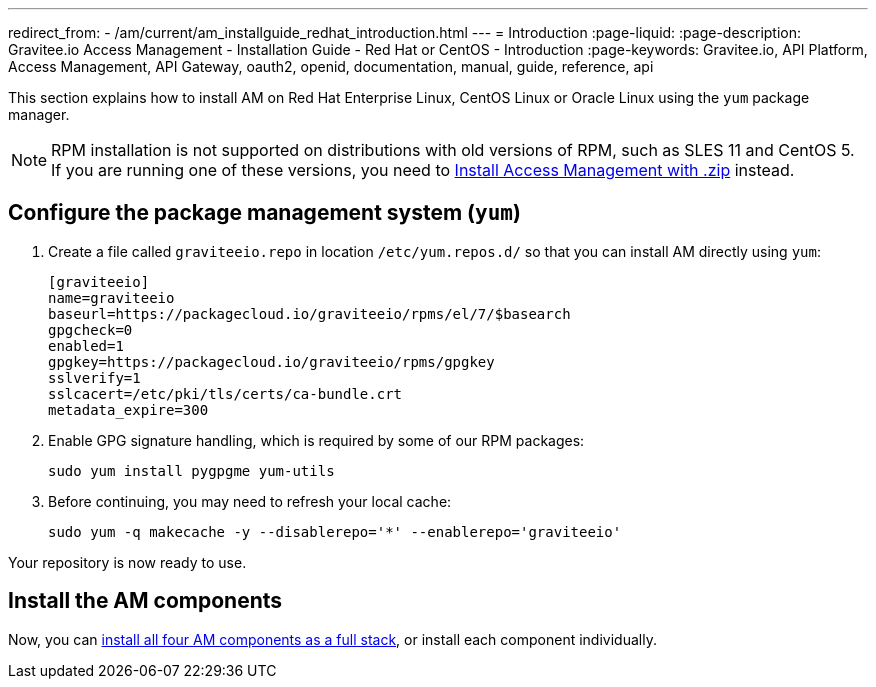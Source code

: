 ---
redirect_from:
  - /am/current/am_installguide_redhat_introduction.html
---
= Introduction
:page-liquid:
:page-description: Gravitee.io Access Management - Installation Guide - Red Hat or CentOS - Introduction
:page-keywords: Gravitee.io, API Platform, Access Management, API Gateway, oauth2, openid, documentation, manual, guide, reference, api

This section explains how to install AM on Red Hat Enterprise Linux, CentOS Linux or Oracle Linux
using the `yum` package manager.

NOTE: RPM installation is not supported on distributions with old versions of RPM, such as SLES 11 and CentOS 5. If you are running one of these versions, you need to link:/Guides/AM/current/installation-guide/zip/gateway.html[Install Access Management with .zip^] instead.

== Configure the package management system (`yum`)

. Create a file called `graviteeio.repo` in location `/etc/yum.repos.d/` so that you can install AM directly using `yum`:
+
[source,properties]
----
[graviteeio]
name=graviteeio
baseurl=https://packagecloud.io/graviteeio/rpms/el/7/$basearch
gpgcheck=0
enabled=1
gpgkey=https://packagecloud.io/graviteeio/rpms/gpgkey
sslverify=1
sslcacert=/etc/pki/tls/certs/ca-bundle.crt
metadata_expire=300
----
+
. Enable GPG signature handling, which is required by some of our RPM packages:
+
[source,bash]
----
sudo yum install pygpgme yum-utils
----
+
. Before continuing, you may need to refresh your local cache:
+
[source,bash]
----
sudo yum -q makecache -y --disablerepo='*' --enablerepo='graviteeio'
----

Your repository is now ready to use.

== Install the AM components

Now, you can link:./stack.html[install all four AM components as a full stack], or install each component individually.
